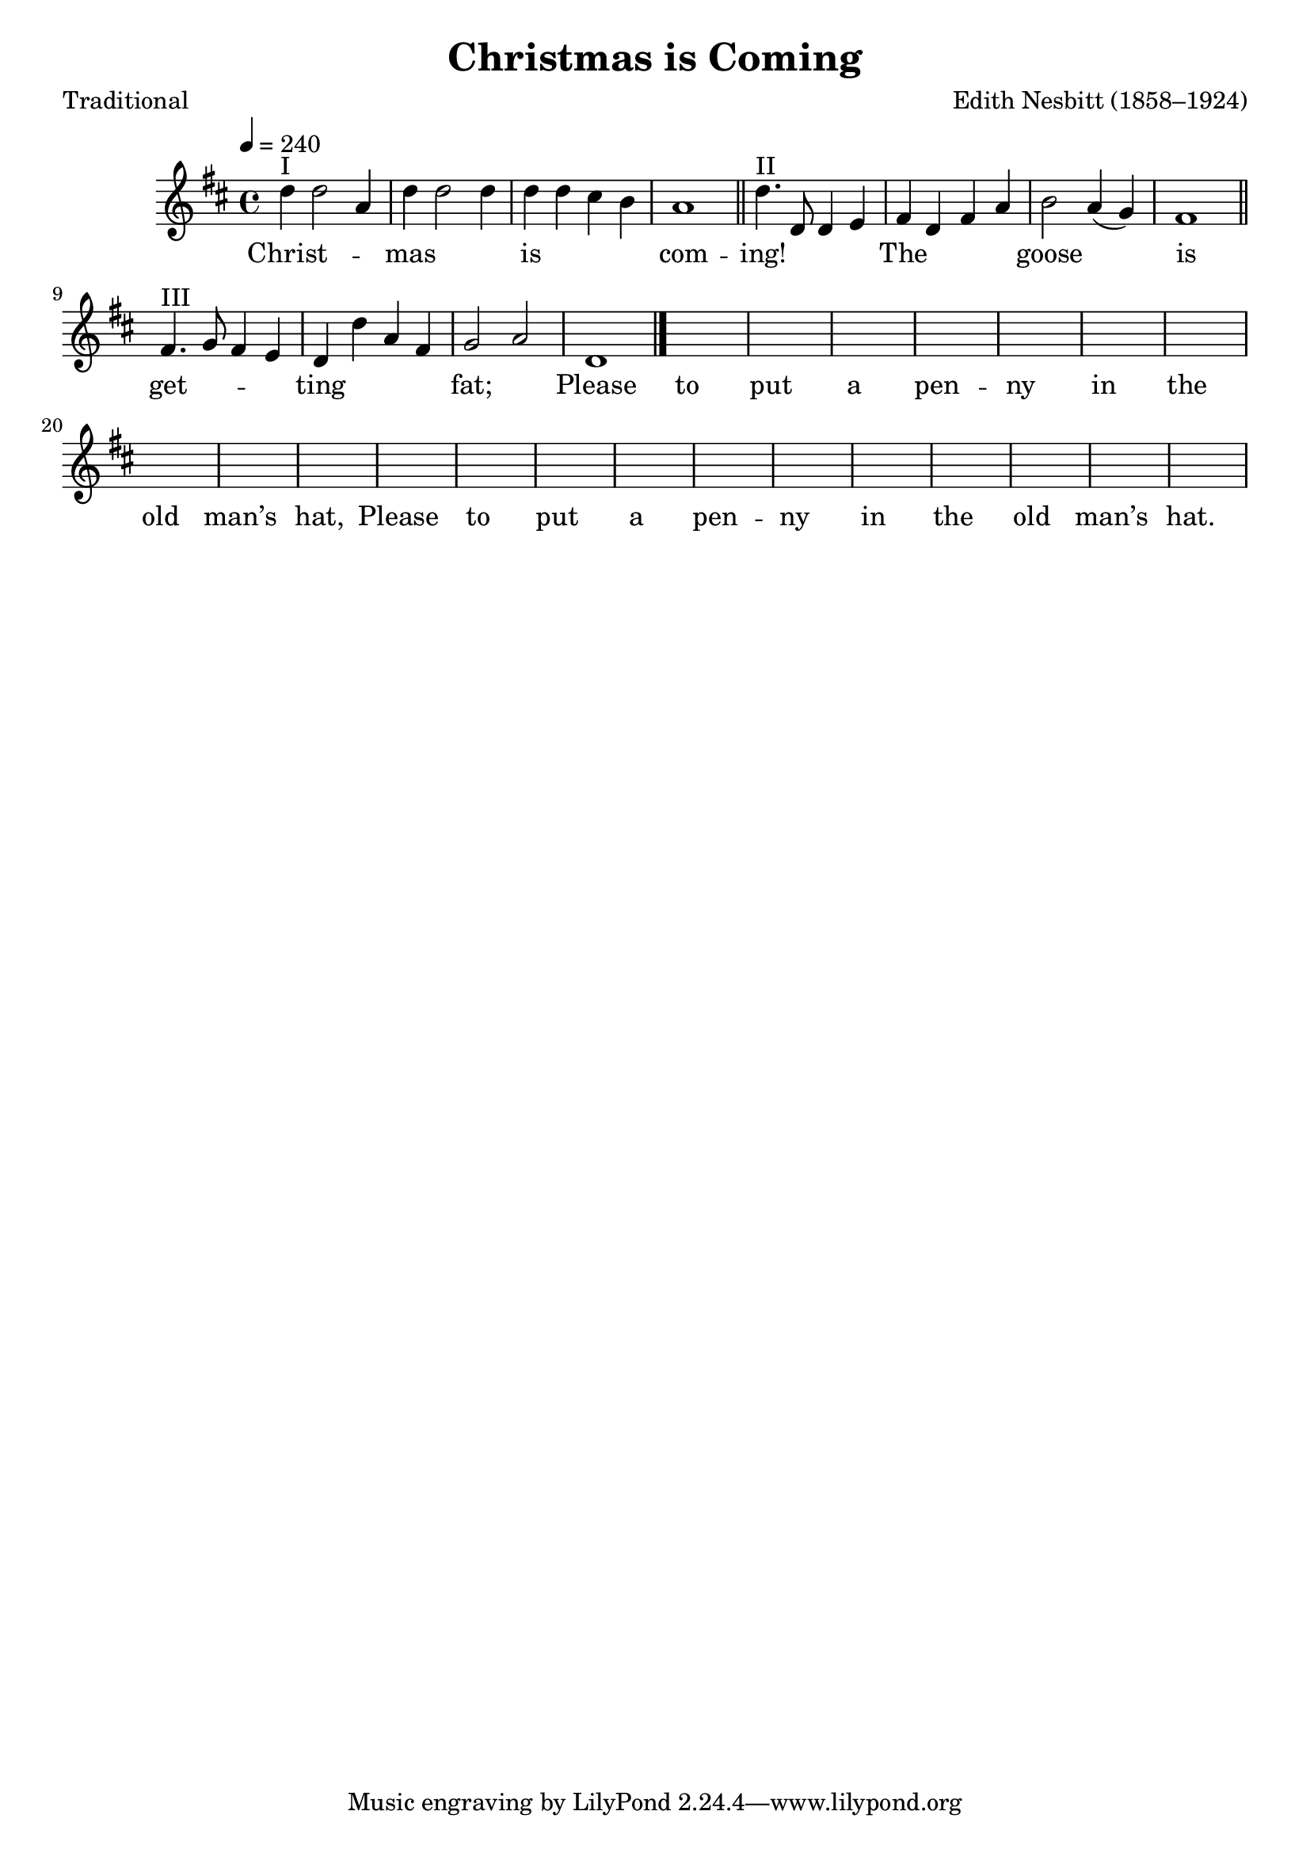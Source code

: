 ﻿\version "2.14.2"


\header {source = ""
    title = "Christmas is Coming"
    %subtitle = "(Three-part Round)"
    poet = "Traditional"
    composer = "Edith Nesbitt (1858–1924)"
    %\markup{from \italic{cpdl.org}}
  }

global = {
    \key d \major
    \time 4/4
    \tempo 4 = 240
}

sopMusic = \relative c'' {
  d4^"I" d2 a4 |
  d d2 d4 |
  d d cis b |
  a1 \bar "||"
  
  d4.^"II" d,8 d4 e |
  fis d fis a |
  b2 a4( g) |
  fis1 \bar "||"
  
  fis4.^"III" g8 fis4 e |
  d d' a fis |
  g2 a |
  d,1 \bar "|."
}
sopWords = \lyricmode {
  
  Christ -- mas is com -- ing! The goose is get -- ting fat;
  Please to put a pen -- ny in the old man’s hat,
  Please to put a pen -- ny in the old man’s hat.
}

\bookpart {
\score {
  \new Staff = women <<
    \new Voice { \global \sopMusic }
    \new Lyrics \sopWords
  >>
  \layout { }
  
  \midi {
    \set Staff.midiInstrument = "flute" 
    %\context { \Voice \remove "Dynamic_performer" }
  }
}
}

